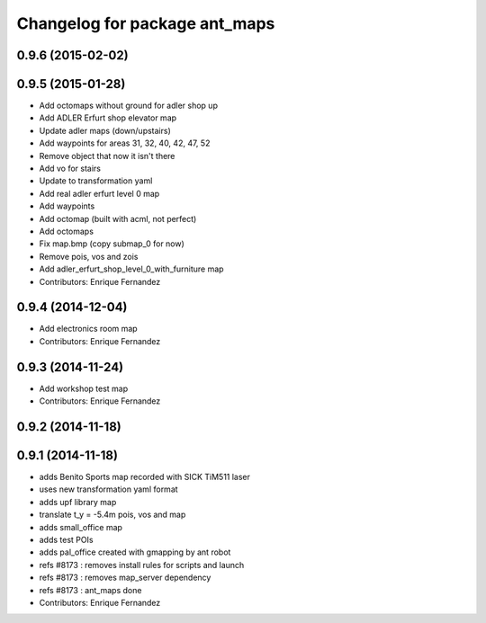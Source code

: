 ^^^^^^^^^^^^^^^^^^^^^^^^^^^^^^
Changelog for package ant_maps
^^^^^^^^^^^^^^^^^^^^^^^^^^^^^^

0.9.6 (2015-02-02)
------------------

0.9.5 (2015-01-28)
------------------
* Add octomaps without ground for adler shop up
* Add ADLER Erfurt shop elevator map
* Update adler maps (down/upstairs)
* Add waypoints for areas 31, 32, 40, 42, 47, 52
* Remove object that now it isn't there
* Add vo for stairs
* Update to transformation yaml
* Add real adler erfurt level 0 map
* Add waypoints
* Add octomap (built with acml, not perfect)
* Add octomaps
* Fix map.bmp (copy submap_0 for now)
* Remove pois, vos and zois
* Add adler_erfurt_shop_level_0_with_furniture map
* Contributors: Enrique Fernandez

0.9.4 (2014-12-04)
------------------
* Add electronics room map
* Contributors: Enrique Fernandez

0.9.3 (2014-11-24)
------------------
* Add workshop test map
* Contributors: Enrique Fernandez

0.9.2 (2014-11-18)
------------------

0.9.1 (2014-11-18)
------------------
* adds Benito Sports map
  recorded with SICK TiM511 laser
* uses new transformation yaml format
* adds upf library map
* translate t_y = -5.4m pois, vos and map
* adds small_office map
* adds test POIs
* adds pal_office created with gmapping by ant robot
* refs #8173 : removes install rules for scripts and launch
* refs #8173 : removes map_server dependency
* refs #8173 : ant_maps done
* Contributors: Enrique Fernandez
